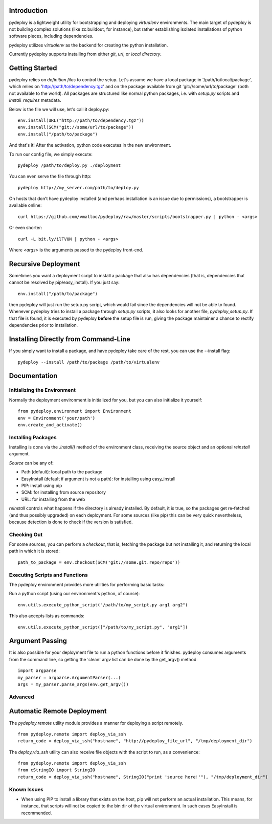 Introduction
============
pydeploy is a lightweight utility for bootstrapping and deploying *virtualenv* environments. The main target of pydeploy is not building complex solutions (like zc.buildout, for instance), but rather establishing isolated installations of python software pieces, including dependencies.

pydeploy utilizes *virtualenv* as the backend for creating the python installation.

Currently pydeploy supports installing from either *git*, *url*, or *local directory*.

Getting Started
===============
pydeploy relies on *definition files* to control the setup. Let's assume we have a local package in '/path/to/local/package', which relies on 'http://path/to/dependency.tgz' and on the package available from git 'git://some/url/to/package' (both not available to the world). All packages are structured like normal python packages, i.e. with *setup.py* scripts and *install_requires* metadata.

Below is the file we will use, let's call it deploy.py:
::

  env.install(URL("http://path/to/dependency.tgz"))
  env.install(SCM("git://some/url/to/package"))
  env.install("/path/to/package")

And that's it! After the activation, python code executes in the new environment.

To run our config file, we simply execute:
::

  pydeploy /path/to/deploy.py ./deployment

You can even serve the file through http:
::

  pydeploy http://my_server.com/path/to/deploy.py

On hosts that don't have pydeploy installed (and perhaps installation is an issue due to permissions), a bootstrapper is available online:
::

  curl https://github.com/vmalloc/pydeploy/raw/master/scripts/bootstrapper.py | python - <args>

Or even shorter:
::
  curl -L bit.ly/ilTVUN | python - <args>

Where *<args>* is the arguments passed to the pydeploy front-end.

Recursive Deployment
====================

Sometimes you want a deployment script to install a package that also has dependencies (that is, dependencies that cannot be resolved by pip/easy_install). If you just say::

 env.install("/path/to/package")

then pydeploy will just run the setup.py script, which would fail since the dependencies will not be able to found. Whenever pydeploy tries to install a package through *setup.py* scripts, it also looks for another file, *pydeploy_setup.py*. If that file is found, it is executed by pydeploy **before** the setup file is run, giving the package maintainer a chance to rectify dependencies prior to installation.

Installing Directly from Command-Line
=====================================

If you simply want to install a package, and have pydeploy take care of the rest, you can use the --install flag::

  pydeploy --install /path/to/package /path/to/virtualenv

Documentation
=============

Initializing the Environment
----------------------------
Normally the deployment environment is initialized for you, but you can also initialize it yourself:
::

  from pydeploy.environment import Environment
  env = Environment('your/path')
  env.create_and_activate()

Installing Packages
-------------------
Installing is done via the *.install()* method of the environment class, receiving the source object and an optional *reinstall* argument.

*Source* can be any of:

* Path (default): local path to the package
* EasyInstall (default if argument is not a path): for installing using easy_install
* PIP: install using pip
* SCM: for installing from source repository
* URL: for installing from the web

*reinstall* controls what happens if the directory is already installed. By default, it is true, so the packages get re-fetched (and thus possibly upgraded) on each deployment. For some sources (like pip) this can be very quick nevertheless, because detection is done to check if the version is satisfied.

Checking Out
------------
For some sources, you can perform a *checkout*, that is, fetching the package but not installing it, and returning the local path in which it is stored:
::

  path_to_package = env.checkout(SCM('git://some.git.repo/repo'))


Executing Scripts and Functions
-------------------------------
The pydeploy environment provides more utilities for performing basic tasks:

Run a python script (using our environment's python, of course):
::

  env.utils.execute_python_script("/path/to/my_script.py arg1 arg2")

This also accepts lists as commands:
::

  env.utils.execute_python_script(["/path/to/my_script.py", "arg1"])


Argument Passing
================
It is also possible for your deployment file to run a python functions before it finishes. pydeploy consumes arguments from the command line, so getting the 'clean' argv list can be done by the get_argv() method:
::

  import argparse
  my_parser = argparse.ArgumentParser(...)
  args = my_parser.parse_args(env.get_argv())


Advanced
--------

Automatic Remote Deployment
===========================
The *pydeploy.remote* utility module provides a manner for deploying a script remotely.
::

  from pydeploy.remote import deploy_via_ssh
  return_code = deploy_via_ssh("hostname", "http://pydeploy_file_url", "/tmp/deployment_dir")

The *deploy_via_ssh* utility can also receive file objects with the script to run, as a convenience:
::

  from pydeploy.remote import deploy_via_ssh
  from cStringIO import StringIO
  return_code = deploy_via_ssh("hostname", StringIO("print 'source here!'"), "/tmp/deployment_dir")

  
Known Issues
------------
* When using PIP to install a library that exists on the host, pip will not perform an actual installation. This means, for instance, that scripts will not be copied to the bin dir of the virtual environment. In such cases EasyInstall is recommended.
